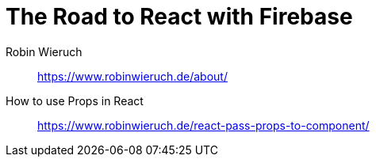 = The Road to React with Firebase

Robin Wieruch:: https://www.robinwieruch.de/about/

How to use Props in React:: https://www.robinwieruch.de/react-pass-props-to-component/


